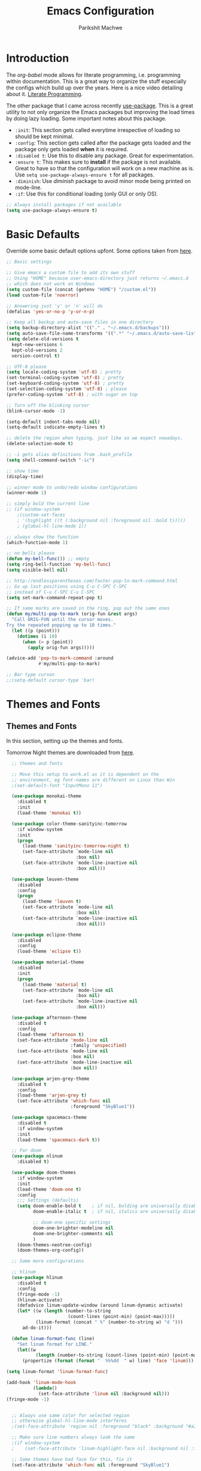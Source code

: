 #+TITLE: Emacs Configuration
#+AUTHOR: Parikshit Machwe
#+STARTUP: outline
#+HTML_HEAD: <link rel="stylesheet" type="text/css" href="./style.css">

* Introduction

The /org-babel/ mode allows for literate programming, i.e. programming
within documentation. This is a great way to organize the stuff
especially the configs which build up over the years. Here is a nice
video detailing about it.
[[https://www.youtube.com/watch?v=dljNabciEGg][Literate Programming]].

The other package that I came across recently [[https://github.com/jwiegley/use-package][use-package]]. This is a
great utility to not only organize the Emacs packages but improving
the load times by doing lazy loading. Some important notes about this
package.
+ =:init=: This section gets called everytime irrespective of loading
  so should be kept minimal.
+ =:config=: This section gets called after the package gets loaded
  and the package only gets loaded *when* it is required.
+ =:disabled t=: Use this to disable any package. Great for experimentation.
+ =:ensure t=: This makes sure to *install* if the package is not
  available. Great to have so that the configuration will work on a
  new machine as is. Use =setq use-package-always-ensure t= for all packages.
+ =:diminish=: Use /diminish/ package to avoid minor mode being
  printed on mode-line.
+ =:if=: Use this for conditional loading (only GUI or only OS).
  
#+BEGIN_SRC emacs-lisp
  ;; Always install packages if not available
  (setq use-package-always-ensure t)
#+END_SRC

* Basic Defaults

Override some basic default options upfont. Some options taken from
[[https://github.com/danielmai/.emacs.d/blob/master/config.org][here]].

#+BEGIN_SRC emacs-lisp
  ;; Basic settings

  ;; Give emacs a custom file to add its own stuff
  ;; Using "HOME" because user-emacs-directory just returns ~/.emacs.d
  ;; which does not work on Windows
  (setq custom-file (concat (getenv "HOME") "/custom.el"))
  (load custom-file 'noerror)

  ;; Answering just 'y' or 'n' will do
  (defalias 'yes-or-no-p 'y-or-n-p)

  ;; Keep all backup and auto-save files in one directory
  (setq backup-directory-alist '(("." . "~/.emacs.d/backups"))) 
  (setq auto-save-file-name-transforms '((".*" "~/.emacs.d/auto-save-list/" t)))        
  (setq delete-old-versions t
    kept-new-versions 6
    kept-old-versions 2
    version-control t)

  ;; UTF-8 please
  (setq locale-coding-system 'utf-8) ; pretty
  (set-terminal-coding-system 'utf-8) ; pretty
  (set-keyboard-coding-system 'utf-8) ; pretty
  (set-selection-coding-system 'utf-8) ; please
  (prefer-coding-system 'utf-8) ; with sugar on top

  ;; Turn off the blinking cursor
  (blink-cursor-mode -1)

  (setq-default indent-tabs-mode nil)
  (setq-default indicate-empty-lines t)

  ;; delete the region when typing, just like as we expect nowadays.
  (delete-selection-mode t)

  ;; -i gets alias definitions from .bash_profile
  (setq shell-command-switch "-ic")

  ;; show time
  (display-time)

  ;; winner mode to undo/redo window configurations
  (winner-mode 1)

  ;; simply bold the current line
  ;; (if window-system
      ;(custom-set-faces
      ; '(highlight ((t (:background nil :foreground nil :bold t)))))
      ; (global-hl-line-mode 1))

  ;; always show the function
  (which-function-mode 1)

  ;; no bells please
  (defun my-bell-func()) ;; empty
  (setq ring-bell-function 'my-bell-func)
  (setq visible-bell nil)

  ;; http://endlessparentheses.com/faster-pop-to-mark-command.html
  ;; Go up last positions using C-u C-SPC C-SPC
  ;; instead of C-u C-SPC C-u C-SPC
  (setq set-mark-command-repeat-pop t)

  ;; If same marks are saved in the ring, pop out the same ones
  (defun my/multi-pop-to-mark (orig-fun &rest args)
    "Call ORIG-FUN until the cursor moves.
  Try the repeated popping up to 10 times."
    (let ((p (point)))
      (dotimes (i 10)
        (when (= p (point))
          (apply orig-fun args)))))

  (advice-add 'pop-to-mark-command :around
              #'my/multi-pop-to-mark)

  ;; Bar type curson
  ;;(setq-default cursor-type 'bar)

#+END_SRC

* Themes and Fonts

** Themes and Fonts

In this section, setting up the themes and fonts.

Tomorrow Night themes are downloaded from [[https://github.com/purcell/color-theme-sanityinc-tomorrow][here]].

#+BEGIN_SRC emacs-lisp
    ;; themes and fonts

    ;; Move this setup to work.el as it is dependent on the
    ;; environment, eg font-names are different on Linux than Win
    ;(set-default-font "InputMono 11")

    (use-package monokai-theme
      :disabled t
      :init 
      (load-theme 'monokai t))

    (use-package color-theme-sanityinc-tomorrow
      :if window-system
      :init
      (progn
        (load-theme 'sanityinc-tomorrow-night t)
        (set-face-attribute `mode-line nil
                            :box nil)
        (set-face-attribute `mode-line-inactive nil
                            :box nil)))

    (use-package leuven-theme
      :disabled
      :config
      (progn
        (load-theme 'leuven t)
        (set-face-attribute `mode-line nil
                            :box nil)
        (set-face-attribute `mode-line-inactive nil
                            :box nil)))

    (use-package eclipse-theme
      :disabled
      :config
      (load-theme 'eclipse t))

    (use-package material-theme
      :disabled
      :init
      (progn
        (load-theme 'material t)
        (set-face-attribute `mode-line nil
                            :box nil)
        (set-face-attribute `mode-line-inactive nil
                            :box nil)))

    (use-package afternoon-theme
      :disabled t
      :config
      (load-theme 'afternoon t)
      (set-face-attribute 'mode-line nil
                          :family 'unspecified)
      (set-face-attribute `mode-line nil
                          :box nil)
      (set-face-attribute `mode-line-inactive nil
                          :box nil))

    (use-package arjen-grey-theme
      :disabled t
      :config
      (load-theme 'arjen-grey t)
      (set-face-attribute 'which-func nil
                          :foreground "SkyBlue1"))

    (use-package spacemacs-theme
      :disabled t
      :if window-system
      :init
      (load-theme 'spacemacs-dark t))

    ;; For doom
    (use-package nlinum
      :disabled t)

    (use-package doom-themes
      :if window-system
      :init
      (load-theme 'doom-one t)
      :config
      ;;; Settings (defaults)
      (setq doom-enable-bold t    ; if nil, bolding are universally disabled
            doom-enable-italic t  ; if nil, italics are universally disabled

            ;; doom-one specific settings
            doom-one-brighter-modeline nil
            doom-one-brighter-comments nil
            )
      (doom-themes-neotree-config)
      (doom-themes-org-config))

    ;; Some more configurations

    ;; hlinum
    (use-package hlinum
      :disabled t
      :config
      (fringe-mode -1)
      (hlinum-activate)
      (defadvice linum-update-window (around linum-dynamic activate)
      (let* ((w (length (number-to-string
                         (count-lines (point-min) (point-max)))))
             (linum-format (concat " %" (number-to-string w) "d ")))
        ad-do-it)))

    (defun linum-format-func (line)
      "Set linum format for LINE."
      (let((w
             (length (number-to-string (count-lines (point-min) (point-max))))))
        (propertize (format (format "  %%%dd  " w) line) 'face 'linum)))

  (setq linum-format 'linum-format-func)

  (add-hook 'linum-mode-hook
            (lambda()
              (set-face-attribute 'linum nil :background nil)))
  (fringe-mode -1)


    ;; Always use same color for selected region
    ;; otherwise global-hl-line-mode interferes
    ;(set-face-attribute 'region nil :foreground "black" :background "#a2bff4")

    ;; Make sure line numbers always look the same
    ;(if window-system
    ;    (set-face-attribute 'linum-highlight-face nil :background nil :foreground "white"))

    ;; Some themes have bad face for this, fix it
    (set-face-attribute 'which-func nil :foreground "SkyBlue1")
#+END_SRC

** Modeline

Beautify the modeline.

#+BEGIN_SRC emacs-lisp
  ;; powerline

  (use-package powerline
    :disabled t
    :if window-system
    :init
    (powerline-center-theme))

  ;; smart-mode-line
  (use-package smart-mode-line-powerline-theme
    :disabled t)

  (use-package smart-mode-line
    :disabled t
    :if window-system
    :init
    (setq sml/no-confirm-load-theme t)
    :config
    (setq sml/theme 'powerline)
    (sml/setup))

  ;; from spacemacs
  ;(use-package spaceline
  ;  :if window-system
  ;  :init
  ;  (setq powerline-default-separator 'wave)
  ;  :config
  ;  (require 'spaceline-config)
  ;  (spaceline-spacemacs-theme)
  ;  (spaceline-info-mode 1))

  ;; Taken from: https://github.com/prassee/prassee-emacs-theme
  (use-package spaceline
    :disabled t
    :if window-system
    :config
    (progn
      (require 'spaceline-config)
      (setq powerline-default-separator 'slant)
      (setq spaceline-workspace-numbers-unicode t)
      (setq spaceline-separator-dir-left '(left . left))
      (setq spaceline-separator-dir-right '(right . right))
      (setq powerline-height 27)
      (spaceline-toggle-window-number-on)
      (spaceline-toggle-buffer-modified-on)
      (spaceline-toggle-major-mode-on)
      (spaceline-toggle-battery-on)
      (spaceline-toggle-hud-on)
      (spaceline-toggle-projectile-root-on)
      (spaceline-emacs-theme)))

  ;; for mac
  (setq ns-use-srgb-colorspace nil)

#+END_SRC

#+RESULTS:

** Icons

Display nice icons in Emacs. Looks at the documentation at [[https://github.com/domtronn/all-the-icons.el][all-the-icons]].

#+BEGIN_SRC emacs-lisp

  ;; all-the-icons
  (use-package all-the-icons)
#+END_SRC

#+RESULTS:

* Org Mode

There is a great beginners guide at [[http://orgmode.org/worg/org-configs/org-customization-guide.html][Org Guide]]. Most of the settings
below are taken from it.

** Basics
Some basic settings first of all.

*NOTE:* The source code blocks will not have background when the
 language is specified due to a bug. More [[http://stackoverflow.com/questions/26290924/fontify-r-code-blocks-in-org-mode-8][here]]. Original post is
 [[http://orgmode.org/worg/org-contrib/babel/examples/fontify-src-code-blocks.html][here]].

#+BEGIN_SRC emacs-lisp
  ;; Org-Mode

  (use-package org
    :ensure t
    :pin org
    :bind (:map org-mode-map
                ("C-c l" . org-store-link)
                ("C-c a" . org-agenda)
                ("C-c c" . org-capture)) ;; should be global?
    :config
    (org-indent-mode 1)
    (setq org-use-sub-superscripts nil)
    (setq org-directory "~/org")
    (setq org-agenda-files '("~/org"))
    (org-babel-do-load-languages
     'org-babel-load-languages
     '((python . t)
       (emacs-lisp . t)
       (shell . t)))
    (setq org-confirm-babel-evaluate nil) ;; Always evaluate
    (setq org-src-fontify-natively t) ;; Beautify within code blocks
    (setq org-src-tab-acts-natively t)
    (setq org-default-notes-file (concat org-directory "/notes.org"))
    (setq org-refile-targets '((org-agenda-files . (:maxlevel . 6))))
    (setq org-level-1 '((t (:inherit outline-1 :height 1.20))))
    (setq org-level-2 '((t (:inherit outline-2 :height 1.15))))
    (setq org-level-3 '((t (:inherit outline-3 :height 1.10))))
    (setq org-level-4 '((t (:inherit outline-4 :height 1.05))))
    (setq org-document-title '((t (:underline t :weight bold :height 1.3))))
    (setq org-src-window-setup 'current-window)
    :diminish org-indent-mode
   )

#+END_SRC


** Org Bullets
This package uses some UTF-8 characters for org-mode bullets.

#+BEGIN_SRC emacs-lisp
  (use-package org-bullets
    :hook org-mode
    :if window-system
    :config
    (progn
      (org-bullets-mode 1)
      (add-hook 'org-mode-hook (lambda () (org-bullets-mode 1)))))
#+END_SRC

** Org Tree Slide
It is also similar to the 'org-present' package but it also captures
the bullets etc. More details [[https://github.com/takaxp/org-tree-slide/blob/master/README.org][here]].

Use F8 to start the presentation. Use C-> and C-< to move through the slides.

#+BEGIN_SRC emacs-lisp
  ;; org-tree-slide

  (use-package org-tree-slide
    :hook org-mode
    :config
    :bind (:map org-mode-map
                ("[f8]" . org-tree-slide-mode)
                ("[S-f8]" . org-tree-slide-skip-done)))

#+END_SRC
** Htmlize

For source code highlight in exports.

#+BEGIN_SRC emacs-lisp
  ;; htmlize

  (use-package htmlize
    :hook org-mode
    :ensure t)

#+END_SRC
* Markdown Mode

#+BEGIN_SRC emacs-lisp

  ;; Markdown mode
  (use-package markdown-mode
    :mode "\\.md\\'")

#+END_SRC

* Interactive Completion

** Generic Packages

These packages help the other completion packages like ido or ivy.

 #+BEGIN_SRC emacs-lisp

   ;; recentf
   (use-package recentf
     :config
     (recentf-mode t)
     (setq recentf-max-saved-items 50))

   ;; Smex
   (use-package smex
     :bind(("M-x" . smex)
           ("M-X" . smex-major-mode-commands))
     :config
     (smex-initialize))

   ;; Flx
   (use-package flx)

 #+END_SRC

** Ido

Ido mode with flex matching does a superior job of finding files than
Helm. So until flx is ported to helm, using ido for finding files and
switching buffers.

#+BEGIN_SRC emacs-lisp
  ;; ido mode

  (use-package ido
    :config
    (progn
      (ido-mode t)
      (ido-everywhere 1)
      (setq ido-use-virtual-buffers t)
      (setq ido-use-faces nil))
    :bind (("C-x C-f" . ido-find-file)
           ("C-x b" . ido-switch-buffer)))

  (use-package flx-ido
    :config
    (progn
      (flx-ido-mode 1)
      (setq ido-enable-flex-matching t)))

  (use-package ido-vertical-mode
    :config
    (progn
      (ido-vertical-mode 1)
      (setq ido-vertical-show-count t)
      (setq ido-vertical-define-keys 'C-n-C-p-up-and-down)))

  (use-package ido-completing-read+
    :after ido
    :config
    (ido-ubiquitous-mode 1))

#+END_SRC

#+RESULTS:

** Ivy
 This is a newer package which is clutter-free and atleast in that sense better than helm. But need to check the functionality. Hence, using for experimentation.

 Good package but disabled until all options understood and ready to replace helm.

 #+BEGIN_SRC emacs-lisp

   ;; Ivy
   (use-package ivy
     :disabled t
     :bind(("C-c C-r" . ivy-resume)
           ("C-x C-r" . ivy-recentf))
     :config
     (ivy-mode 1)
     (setq ivy-use-virtual-buffers t) ;; not working properly
     (setq ivy-extra-directories nil) ;; do not show ../  and ./
     (setq ivy-initial-inputs-alist nil)
     (setq ivy-re-builders-alist
           ;; allow input not in order
           '((t   . ivy--regex-fuzzy)))
     ;(custom-set-faces
     ; '(ivy-current-match ((t (:inherit t :italic t))))
     ; '(ivy-minibuffer-match-face-2 ((t (:inherit t :underline t)))))
     :diminish ivy-mode)

   (use-package swiper
     :requires ivy
     :after ivy
     :bind("M-i" . swiper))

   (use-package counsel
     :requires ivy
     :after ivy
     :bind(("M-x" . counsel-M-x)
           ("C-x C-f" . counsel-find-file)
           ("M-y" . counsel-yank-pop)
           ("C-? f" . counsel-describe-function)
           ("C-? v" . counsel-describe-variable)
           ("C-? i" . counsel-info-lookup-symbol)
           ("C-? u" . counsel-unicode-char)
           ("C-c g" . counsel-git)
           ("C-c j" . counsel-git-grep)
           ("C-c /" . counsel-imenu)
           ;("C-c k" . counsel-ag)
           :map read-expression-map
           ("C-r" . counsel-expression-history)))

   ;; counsel-gtags on MELPA now
   (use-package counsel-gtags
     :requires counsel
     :hook (c-mode c++-mode)
     :bind (("M-." . counsel-gtags-dwim)
            ("M-*" . counsel-gtags-pop))
     :diminish 'counsel-gtags-mode)

 #+END_SRC

 #+RESULTS:
 
* Imenu List

Show imenu entries in a separate buffer on the side.

#+BEGIN_SRC emacs-lisp

  ;; imenu-list

  (use-package imenu-list
    :bind ("<f2>" . imenu-list-minor-mode)
    :config
    (setq imenu-list-focus-after-activation t)
    (setq imenu-list-auto-resize t))

#+END_SRC

* Info+

#+BEGIN_SRC emacs-lisp

  ;; Info+
  (use-package info+
    :disabled t)

#+END_SRC

* Interaction Log

#+BEGIN_SRC emacs-lisp

;; Interaction Log
(use-package interaction-log)

#+END_SRC

* Multiple Cursors

This is a cool package which allows editing mutliple lines together.

#+BEGIN_SRC emacs-lisp
  ;; mutliple cursors

  (use-package multiple-cursors
    :bind (("C-S-c C-S-c" . mc/edit-lines)
           ("C->" . mc/mark-next-like-this)
           ("C-<" . mc/mark-previous-like-this)
           ("C-c C-<" . mc/mark-all-like-this)))

  (bind-key "C-c C-SPC" 'set-rectangular-region-anchor)

#+END_SRC

* Expand Region

#+BEGIN_SRC emacs-lisp
  ;; expand region

  (use-package expand-region
    :bind (("C-=" . er/expand-region)
           ("C-c = -" . er/contract-region)
           ("C-c = =" . er/mark-symbol)
           ("C-c = f" . er/mark-defun)))

#+END_SRC

* IBuffer

This needs to be configured properly.

#+BEGIN_SRC emacs-lisp
  ;; ibuffer

  (use-package ibuffer
    :bind ("C-x C-b" . ibuffer-other-window)
    :config
    (progn
      (setq ibuffer-saved-filter-groups
            (quote (("mygroups"
                     ("dired" (mode . dired-mode))
                     ("perl" (mode . cperl-mode))
                     ("erc" (mode . erc-mode))
                     ("planner" (or
                                 (name . "^\\*Calendar\\*$")
                                 (name . "^diary$")
                                 (mode . muse-mode)))
                     ("emacs" (or
                               (name . "^\\*scratch\\*$")
                               (name . "^\\*Messages\\*$")))
                     ("gnus" (or
                              (mode . message-mode)
                              (mode . bbdb-mode)
                              (mode . mail-mode)
                              (mode . gnus-group-mode)
                              (mode . gnus-summary-mode)
                              (mode . gnus-article-mode)
                              (name . "^\\.bbdb$")
                              (name . "^\\.newsrc-dribble")))))))
      (setq ibuffer-expert t)
      (add-hook 'ibuffer-mode-hook
                '(lambda ()
                   (ibuffer-auto-mode 1)
                   (ibuffer-switch-to-saved-filter-groups "mygroups")))))


  ;(setq ibuffer-default-sorting-mode 'major-mode)
  ;(setq ibuffer-show-empty-filter-groups nil)
#+END_SRC

* Avy

Avy is a newer version of ace-jump-mode and provides far more
features. Hence, upgrading to this. Some resources:
+ [[https://github.com/abo-abo/avy][avy-mode]]
+ [[http://emacsredux.com/blog/2015/07/19/ace-jump-mode-is-dead-long-live-avy/][Avy on redux]]

Binding M-g g to avy-goto-line instead of normal goto-line.

Also, this is great because it works on all visible buffers, so no
need to keep switching bufers.

#+BEGIN_SRC emacs-lisp
  ;; Setup avy

  (use-package avy
    :bind (("C-;" . avy-goto-word-1)
           ("C-c ;" . avy-goto-char)
           ("M-g g" . avy-goto-line)))
#+END_SRC

Another package in the same league is ace-window. As per the
recommendation, mapping it to M-p which is not mapped by default to
any function. See [[https://github.com/abo-abo/ace-window][ace-window]] for other features like deleting a
window. Use 'x' and then window-number for this.

#+BEGIN_SRC emacs-lisp
  ;; ace-window

  (use-package ace-window
    :bind (("M-O" . ace-window)
           ("C-o" . ace-window)))

#+END_SRC

* Auto Completion

** Company Mode

This has great many backends for various programming languages and
works well with gtags, libclang etc. Even elpy mode works with this.
[[http://company-mode.github.io/][company-mode]]

Also a useful tip [[http://emacs.stackexchange.com/questions/5664/shell-bash-completion-window][here]] to complete shell using company instead of helm
(which could be bit irritating as it opens a small buffer below).

If clang is available, could also use company-clang but mostly
company-gtags should do.

#+BEGIN_SRC emacs-lisp
  ;; Company mode


  (use-package company
    :bind (("C-c C-y" . company-yasnippet)
           :map company-mode-map
           (("C-j" . company-complete-selection)))
    :config
    (setq company-idle-delay 0.2)
    (setq company-minimum-prefix-length 2)
    (global-company-mode +1)
    (add-hook 'c++-mode-hook '(lambda()
                                (setq-local company-backends '(company-capf
                                                               company-clang
                                                               company-gtags
                                                               company-dabbrev-code
                                                               company-keywords
                                                               company-files))))
    (add-hook 'elisp-mode-hook '(lambda()
                                  (setq-local company-backends '(company-capf
                                                                 company-elisp
                                                                 company-dabbrev-code
                                                                 company-keywords
                                                                 company-files))))
    (add-hook 'python-mode-hook '(lambda()
                                   (setq-local company-backends '(company-ropemacs
                                                                  company-dabbrev-code
                                                                  company-keywords
                                                                  company-files))))
    (add-hook 'shell-mode-hook '(lambda()
                                  (setq-local company-backends '(company-capf
                                                                 company-shell
                                                                 company-dabbrev-code
                                                                 company-keywords
                                                                 company-files)))))

  (use-package company-c-headers
    :disabled t
    :config
    (add-to-list 'company-c-headers-path-system "/usr/include/c++/4.2.1/")
    (add-to-list 'company-backends 'company-c-headers))

  ;; Creates problems with yas-expand, we always use company-yasnippet C-c C-y
  ;(define-key prog-mode-map (kbd "TAB") #'company-complete)

#+END_SRC

#+RESULTS:

Also enable flx for company.

#+BEGIN_SRC emacs-lisp

  (use-package company-flx
    :disabled t
    :config
    (add-hook elisp-mode-hook '(lambda()
                                 (company-flx-mode +1))))

#+END_SRC

** Auto complete

Disabling this and will use company mode.

#+BEGIN_SRC emacs-lisp
  ;; auto-complete

  (use-package auto-complete
    :disabled t
    :config
    (setq ac-use-menu-map t)
    (add-to-list 'ac-dictionary-directories 
                 (expand-file-name "~/.emacs.d/elpa/auto-complete-20150618.1949/dict"))
    (setq ac-comphist-file
          (expand-file-name "~/.emacs.d/ac-comphist.dat"))
    (ac-config-default)                                      
    (ac-flyspell-workaround) ; auto-complete does not work with flyspell
    (add-to-list 'ac-modes 'shell-mode)
    :diminish 'auto-complete-mode)

#+END_SRC

** FASD

This looks to be a good and fast way to work on Shell and has an emacs
package also. Look at it sometime.

**** FASD
[[https://gitlab.com/emacs-stuff/fasd-shell][fasd-shell]]

* Yasnippet

#+BEGIN_SRC emacs-lisp
  ;; yasnippets

  (use-package yasnippet
    :disabled t
    :config
    (yas-reload-all)
    ;(define-key yas-minor-mode-map [(tab)] nil)
    ;(define-key yas-minor-mode-map (kbd "TAB") nil)
    :diminish yas-minor-mode)

#+END_SRC

* YCMD

#+BEGIN_SRC emacs-lisp

  (if nil
      (progn
        (defun ycmd-setup-completion-at-point-function ()
          "Setup `completion-at-point-functions' for `ycmd-mode'."
          (add-hook 'completion-at-point-functions
                    #'ycmd-complete-at-point nil :local))

        (use-package ycmd
          :init
          (set-variable 'ycmd-server-command '("/Users/pmachwe/anaconda/bin/python3" "/Users/pmachwe/.vim/bundle/YouCompleteMe/third_party/ycmd/ycmd"))
          :config
          (add-hook 'c++-mode-hook 'ycmd-mode)
          (add-hook 'ycmd-mode #'ycmd-setup-completion-at-point-function))

        (use-package company-ycmd
          :config
          (company-ycmd-setup))

        (use-package flycheck-ycmd
          :config
          (flycheck-ycmd-setup)
          
          ;; Make sure the flycheck cache sees the parse results
          (add-hook 'ycmd-file-parse-result-hook 'flycheck-ycmd--cache-parse-results)

          ;; Add the ycmd checker to the list of available checkers
          (add-to-list 'flycheck-checkers 'ycmd)

          (when (not (display-graphic-p))
            (setq flycheck-indication-mode nil)))))

#+END_SRC

#+RESULTS:

* Irony Mode

#+BEGIN_SRC emacs-lisp

  ;; irony-mode
  (use-package irony
    :disabled t
    :config
    (add-hook 'c++-mode-hook 'irony-mode)
    (add-hook 'c-mode-hook 'irony-mode)
    (add-hook 'objc-mode-hook 'irony-mode)

    ;; replace the `completion-at-point' and `complete-symbol' bindings in
    ;; irony-mode's buffers by irony-mode's function
    (defun my-irony-mode-hook ()
      (define-key irony-mode-map [remap completion-at-point]
        'irony-completion-at-point-async)
      (define-key irony-mode-map [remap complete-symbol]
        'irony-completion-at-point-async))
    (add-hook 'irony-mode-hook 'my-irony-mode-hook)
    (add-hook 'irony-mode-hook 'irony-cdb-autosetup-compile-options))

#+END_SRC

* RTags

Experimental, disabled for now.

#+BEGIN_SRC emacs-lisp

  (use-package rtags
    :disabled t
    :config
    (add-to-list 'company-backends 'company-rtags)
    (setq rtags-autostart-diagnostics t)
    (rtags-diagnostics)
    (setq rtags-completions-enabled t)
    (push 'company-rtags 'company-backends)
    (define-key c-mode-base-map (kbd "<C-tab>") (function company-complete))
    (add-hook 'c-mode-common-hook 'rtags-start-process-unless-running)
    (add-hook 'c++-mode-common-hook 'rtags-start-process-unless-running))

  (use-package flycheck-rtags
    :disabled t)
#+END_SRC

#+RESULTS:

* SmartParens

Parenthesis matching.

#+BEGIN_SRC emacs-lisp
  ;; Smart Parens

  (use-package smartparens
    :init
    (progn
      (smartparens-mode 1)
      (add-hook 'prog-mode-hook #'smartparens-mode))
    :diminish smartparens-mode)

  ;; when you press RET, the curly braces automatically
  ;; add another newline
  (sp-with-modes '(c-mode c++-mode)
    (sp-local-pair "{" nil :post-handlers '(("||\n[i]" "RET")))
    (sp-local-pair "/*" "*/" :post-handlers '((" | " "SPC")
                                              ("* ||\n[i]" "RET"))))
#+END_SRC

* Rainbow Delimiters

Nice way to highlight delimiters especially for LISP.

#+BEGIN_SRC emacs-lisp

  ;; rainbow delimiters
  (use-package rainbow-delimiters
    :hook prog-mode-hook
    :config
    (rainbow-delimiters-mode 1))

#+END_SRC

* Show Matching Parentheses

Taken from [[http://emacsredux.com/blog/2013/04/01/highlight-matching-parentheses/][here]].

#+BEGIN_SRC emacs-lisp

  (require 'paren)
  (setq show-paren-style 'parenthesis)
  (show-paren-mode +1)

#+END_SRC

* Flycheck

On the fly syntax checking for most languages.

#+BEGIN_SRC emacs-lisp
  ;; Flycheck

  ;; Also set to not mess up the standard navigation which is
  ;; used to navigate compilation errors
  (use-package flycheck
    :init
    (add-hook 'after-init-hook #'global-flycheck-mode)
    (setq flycheck-standard-error-navigation nil)
    :diminish flycheck-mode)

#+END_SRC

* Directory Visualizer
** Sr-speedbar

This is a cool way to quickly visualize open buffers or files in the
directory. Also, it could extend to show functions in many
progaramming languages.

#+BEGIN_SRC emacs-lisp
  ;; sr-speedbar

  (use-package sr-speedbar
    :disabled t
    :bind ("<f1>" . sr-speedbar-toggle)
    :config
    (progn
      (speedbar-add-supported-extension ".c")
     (add-to-list 'speedbar-fetch-etags-parse-list
              '("\\.c" . speedbar-parse-c-or-c++tag))))
#+END_SRC

** Neotree

Trying out neotree.

#+BEGIN_SRC emacs-lisp

  ;; neotree
  (use-package neotree
    :bind ("<f1>" . neotree-toggle))

#+END_SRC

* God Mode

Handy while browsing stuff (something like Vim's command mode).

#+BEGIN_SRC emacs-lisp
  ;; God Mode

  (use-package god-mode
    :disabled t
    :bind ("<f2>" . god-mode))
#+END_SRC

* Visual Regexp

The packages allows visual feedback while replacing some regular
expression. The package with steroids allows python style regular
expressions. It also allow expressions to insert values (say SNo to
items in increasing order).

NOTE - Disabling this as this is very slow to search.

#+BEGIN_SRC emacs-lisp
  ;; visual regexp

  (use-package visual-regexp
    :disabled t)

  (use-package visual-regexp-steroids
    :disabled t
    :bind (("C-c r" . vr/replace)
           ("C-c q" . vr/query-replace)
           ("C-c m" . vr/mc-mark)           ; if you use multiple-cursors
           ("C-s" . vr/isearch-forward)     ; C-M-s
           ("C-r" . vr/isearch-backward)))  ; C-M-r

#+END_SRC

#+RESULTS:
: vr/isearch-backward

* Anzu

#+BEGIN_SRC emacs-lisp

  ;; Anzu
  (use-package anzu
    :disabled t
    :init
    (global-anzu-mode +1)
    (global-set-key [remap query-replace] 'anzu-query-replace)
    (global-set-key [remap query-replace-regexp] 'anzu-query-replace-regexp))

#+END_SRC

* Which Key

Nice suggestions for key completions in a separate buffer.

#+BEGIN_SRC emacs-lisp

  ;; which-key
  (use-package which-key
    :config
    (which-key-mode))

#+END_SRC

* Magit

Magit is the best package to work with Git. 

#+BEGIN_SRC emacs-lisp
  ;; Magit

  (use-package magit
    :bind ("<f6>" . magit-status))

#+END_SRC

* Perforce

Used at work.

#+BEGIN_SRC emacs-lisp
  ;; Perforce

  (use-package p4)

#+END_SRC

* Highlight Diff
A visual aid to view the differences from the repository.

#+BEGIN_SRC emacs-lisp
  ;; highlight differences from repo

  (use-package diff-hl
    :disabled t
    :config
    (diff-hl-mode 1)
    (diff-hl-dired-mode 1)
    (diff-hl-flydiff-mode 1))
#+END_SRC

* Workgroups
Session manager for Emacs. Experimental for now.

#+BEGIN_SRC emacs-lisp
  ;; Emacs session manager

  (use-package workgroups2
    :disabled t
    :config
    (workgroups-mode 1))

#+END_SRC

* Golden Ratio

#+BEGIN_SRC emacs-lisp

  ;; golden ratio
  (use-package golden-ratio
    :disabled t
    :config
    (golden-ratio-mode 1)
    (setq golden-ratio-auto-scale t))

#+END_SRC

* Undo Tree

#+BEGIN_SRC emacs-lisp

  ;; undo-tree
  (use-package undo-tree
    :init
    (setq global-undo-tree-mode t)
    (setq undo-tree-visualizer-diff t))

#+END_SRC

#+RESULTS:

* Popwin

#+BEGIN_SRC emacs-lisp

  ;; Popwin
  ;; bind gets into problem, hence global-set-key
  ;; (probably because popwin:keymap does not require ')
  (use-package popwin
    :config
    (popwin-mode 1)
    (push '(compilation-mode :noselect t :tail t) popwin:special-display-config)
    (push '("\*P4 Opened.*" :regexp t) popwin:special-display-config)
    (global-set-key (kbd "C-. p") popwin:keymap))

#+END_SRC

* Silver Searcher

#+BEGIN_SRC emacs-lisp

  ;; ag
  (use-package ag)

#+END_SRC

* Projectile

Projectile for working under a project.

#+BEGIN_SRC emacs-lisp

  ;; projectile
  (use-package projectile
    :config
    (projectile-mode 1)
    :diminish projectile-mode)

  (use-package counsel-projectile
    :requires counsel
    :config
    (counsel-projectile-mode 1))

#+END_SRC

* Quelpa Setup

Quelpa helps loading packages directly from github and sources other than MELPA et al.

#+BEGIN_SRC emacs-lisp

  ;; quelpa
  (use-package quelpa
    :init
    ;; Do not upgrade during init
    (setq quelpa-self-upgrade-p nil)
    (setq quelpa-update-melpa-p nil)
    (setq quelpa-checkout-melpa-p nil)
    :config
    (unless (require 'quelpa nil t)
      (with-temp-buffer
        (url-insert-file-contents "https://raw.github.com/quelpa/quelpa/master/bootstrap.el")
        (eval-buffer))))

#+END_SRC

* Personal Packages

These are the packages I have written and available only on Github.

** Shutil

#+BEGIN_SRC emacs-lisp

  ;; shutil
  (quelpa '(shutil :repo "pmachwe/emacs-shutil" :fetcher github))

  ;; shutil shortcuts
  (when (require 'shutil nil 'noerror)
    (bind-key "<f5>" 'shutil-get-new-shell)
    (bind-key "C-c s b" 'shutil-switch-to-buffer)
    (bind-key "C-c s n" 'shutil-get-new-shell)
    (bind-key "C-c s |" 'shutil-split-vertically))

#+END_SRC

** Quick Search

#+BEGIN_SRC emacs-lisp

  ;; quick-search
  (quelpa '(quick-search :repo "pmachwe/quick-search" :fetcher github))

#+END_SRC

* DTRT Indent

#+BEGIN_SRC emacs-lisp

  ;; dtrt-indent
  (use-package dtrt-indent
    :config
    (dtrt-indent-mode 1)
    (setq dtrt-indent-verbosity 0)
    :diminish 'dtrt-indent-mode)


#+END_SRC

#+RESULTS:
: t

* Shell Mode

Customize shell-mode.

#+BEGIN_SRC emacs-lisp

  ;; shell-mode

  (defun my/shell-mode-hooks ()
    "Configure shell-mode."
    (define-key shell-mode-map (kbd "C-j") 'comint-send-input))

  (add-hook 'shell-mode-hook 'my/shell-mode-hooks)

#+END_SRC

#+RESULTS:

* CMake Mode

Enable special mode for cmake files.

#+BEGIN_SRC emacs-lisp

  ;; cmake mode
  (use-package cmake-mode)

#+END_SRC
* Hippie Expand

#+BEGIN_SRC emacs-lisp

  ;; hippie-expand
  (use-package hippie-exp
    :bind ("M-/" . hippie-expand)
    :init
    (setq hippie-expand-try-functions-list
          '(try-expand-dabbrev
            try-expand-dabbrev-all-buffers
            try-expand-dabbrev-from-kill
            try-complete-file-name-partially
            try-complete-file-name
            try-expand-all-abbrevs
            try-expand-list
            try-expand-line
            try-complete-lisp-symbol-partially
            try-complete-lisp-symbol)))

#+END_SRC

* Hungry Delete

#+BEGIN_SRC emacs-lisp

  ;; hungry delete
  (use-package hungry-delete
    :config
    (global-hungry-delete-mode))

#+END_SRC
* Solaire Mode

This is not part of doom-themes now, so to be installed separately.

#+BEGIN_SRC emacs-lisp

  ;; solaire mode

  (use-package solaire-mode
    :config
    ;; brighten buffers (that represent real files)
    (add-hook 'after-change-major-mode-hook #'turn-on-solaire-mode)

    ;; ...if you use auto-revert-mode:
    (add-hook 'after-revert-hook #'turn-on-solaire-mode)

    ;; You can do similar with the minibuffer when it is activated:
    (add-hook 'minibuffer-setup-hook #'solaire-mode-in-minibuffer)

    ;; To enable solaire-mode unconditionally for certain modes:
    (add-hook 'ediff-prepare-buffer-hook #'solaire-mode)

    (turn-on-solaire-mode))

#+END_SRC
* Programming Languages
** Common Settings 

Some common settings in this section.

#+BEGIN_SRC emacs-lisp
  ;; common settings for all programming languages

  (defun my/common-prog-hooks()
    (if window-system (linum-mode 1))
    (local-set-key (kbd "RET") 'newline-and-indent)
    (subword-mode 1))

  ;; No tabs
  (setq-default indent-tabs-mode nil)

  ;; Allow folding of code blocks
  (add-hook 'c-mode-common-hook   'hs-minor-mode)

  ;; add to all
  (add-hook 'prog-mode-hook 'my/common-prog-hooks)

  ;; for compilation
  (setq compilation-scroll-output t)

#+END_SRC

#+RESULTS:
: t

** C

In this section, there will be specific settings for C/C++.

#+BEGIN_SRC emacs-lisp
  ;; c/c++

  (setq-default c-default-style "stroustrup"
                c-basic-offset 2)

  ;; Open .h file in cpp mode
  (add-to-list 'auto-mode-alist '("\\.h\\'" . c++-mode))

  (defun my/cpp-hooks()
  ;  (ggtags-mode 1)
    ;(counsel-gtags-mode 1)
    (add-hook 'c++-mode-hook (lambda () 
                               (setq flycheck-gcc-language-standard "c++11")
                               (setq flycheck-clang-language-standard "c++11")))
    (my/common-prog-hooks))

  ;(add-hook 'c++-mode-hook 'my/cpp-hooks)
  (add-hook 'c-mode-common-hook
            (lambda ()
              (when (derived-mode-p 'c-mode 'c++-mode 'java-mode)
                (my/cpp-hooks))))

  ;; Avoid indentation at namespace
  (defconst my-cc-style
    '("cc-mode"
      (c-offsets-alist . ((innamespace . [0])))))

  (c-add-style "my-cc-mode" my-cc-style)

  ;; TODO Setup google style check
#+END_SRC

Adding this to not reconfirm the /compilation/ command.

#+BEGIN_SRC emacs-lisp
  (bind-key  "<f7>" (lambda ()
                      (interactive)
                      (setq-local compilation-read-command nil)
                      (call-interactively 'compile)))
#+END_SRC

** Python

In this section, there will be specific settings for python. Mostly
related to elpy.

#+BEGIN_SRC emacs-lisp
  ;; python settings

  (use-package elpy)

  ;(use-package highlight-indentation-mode)

  ;(use-package fci)

  (defun my/python-hooks()
    (my/common-prog-hooks)
    (elpy-enable)
    (elpy-mode 1))
   ; (highlight-indentation-mode)
    ;(fci-mode 1))

  (setq-default python-indent-offset 4)

  (add-hook 'python-mode-hook 'my/python-hooks)

#+END_SRC

** Elisp

Some settings for Elisp.

#+BEGIN_SRC emacs-lisp
  ;; Setup smartparens keybindings and use the stricter mode
  (add-hook 'emacs-lisp-mode-hook '(lambda ()
                                     (require 'smartparens-config)
                                     (sp-use-smartparens-bindings)
                                     (smartparens-strict-mode)
                                     (prettify-symbols-mode)))
#+END_SRC

** Haskell

#+BEGIN_SRC emacs-lisp
  ;; Haskell Mode
  (defun my/haskell-hooks()
    (my/common-prog-hooks)
    (interactive-haskell-mode))

  (use-package haskell-mode
    :defer t
    :config
    (add-hook 'haskell-mode-hook 'my/haskell-hooks))

  ;; Use Hasklig instead of FIRA when required
  (defun pm/set-hasklig-codes ()
    (interactive)
    (pm/set-fira-codes)
    (set-default-font "Hasklig 13"))
#+END_SRC

#+RESULTS:
: pm/set-hasklig-codes

** Rust

Support tool-chain for Rust programming.

#+BEGIN_SRC emacs-lisp

  ;; Rust programming

  (use-package rust-mode
    :config
    ;; rustfmt
    (add-hook 'rust-mode-hook
              (lambda ()
                (local-set-key (kbd "C-c <tab>") #'rust-format-buffer)))
    ;; Racer
    (setq racer-cmd "~/.cargo/bin/racer") ;; Rustup binaries PATH
    (setq racer-rust-src-path "~/.cargo/src/rust/src") ;; Rust source code PATH

    (add-hook 'rust-mode-hook #'racer-mode)
    (add-hook 'racer-mode-hook #'eldoc-mode)
    (add-hook 'racer-mode-hook #'company-mode))

  (use-package cargo
    :config
    (add-hook 'rust-mode-hook 'cargo-minor-mode))

  (use-package flycheck-rust)

#+END_SRC

#+RESULTS:

* FIRA

FIRA fonts provide litigatures for many unicode like symbols and these
look better than unicode because these are also 2 characters wide.

Not enabling for all but providing a function to enable it as it
creates problems with org-mode and Emacs hangs (atleast on Mac). Here
are some pointers for the settings below:
+ [[https://github.com/tonsky/FiraCode/wiki/Setting-up-Emacs][Emacs Workaround]]
+ [[https://github.com/tonsky/FiraCode][FIRA Codes]]

#+BEGIN_SRC emacs-lisp
  ;; FIRA codes

  ;; This is a better font as it is based on Source Code Pro
  ;; but it only has special symbols used in Haskell.

  ;; (set-default-font "Hasklig 12"))

  (defun pm/set-fira-codes()
    (interactive)
      (when (window-system)
        (set-default-font "Fira Code 13"))
      (let ((alist '((33 . ".\\(?:\\(?:==\\)\\|[!=]\\)")
                     (35 . ".\\(?:[(?[_{]\\)")
                     (38 . ".\\(?:\\(?:&&\\)\\|&\\)")
                     (42 . ".\\(?:\\(?:\\*\\*\\)\\|[*/]\\)")
                     (43 . ".\\(?:\\(?:\\+\\+\\)\\|\\+\\)")
                     (45 . ".\\(?:\\(?:-[>-]\\|<<\\|>>\\)\\|[<>}~-]\\)")
                     (46 . ".\\(?:\\(?:\\.[.<]\\)\\|[.=]\\)")
                     (47 . ".\\(?:\\(?:\\*\\*\\|//\\|==\\)\\|[*/=>]\\)")
                     (58 . ".\\(?:[:=]\\)")
                     (59 . ".\\(?:;\\)")
                     (60 . ".\\(?:\\(?:!--\\)\\|\\(?:\\$>\\|\\*>\\|\\+>\\|--\\|<[<=-]\\|=[<=>]\\||>\\)\\|[/<=>|-]\\)")
                     (61 . ".\\(?:\\(?:/=\\|:=\\|<<\\|=[=>]\\|>>\\)\\|[<=>~]\\)")
                     (62 . ".\\(?:\\(?:=>\\|>[=>-]\\)\\|[=>-]\\)")
                     (63 . ".\\(?:[:=?]\\)")
                     (92 . ".\\(?:\\(?:\\\\\\\\\\)\\|\\\\\\)")
                     (94 . ".\\(?:=\\)")
                     (123 . ".\\(?:-\\)")
                     (124 . ".\\(?:\\(?:|[=|]\\)\\|[=>|]\\)")
                     (126 . ".\\(?:[=@~-]\\)")
                     )
                   ))
        (dolist (char-regexp alist)
          (set-char-table-range composition-function-table (car char-regexp)
                                `([,(cdr char-regexp) 0 font-shape-gstring])))))

#+END_SRC

* Key chords

Key chords look promising. Try these out.

#+BEGIN_SRC emacs-lisp
  ;; key-chords
  ;; using \ which is similar to Leader key in vim
  ;; which is on right so the second key is on left
  (use-package key-chord
    :config
    (progn
      (key-chord-mode 1)
      (key-chord-define-global "\\w" 'avy-goto-word-1)
      (key-chord-define-global "\\a" 'ace-window)
      (key-chord-define-global "\\s" 'isearch-forward-symbol-at-point)
      (key-chord-define-global "\\b" 'ido-switch-buffer)
      (key-chord-define-global "\\f" 'ido-find-file)
      (key-chord-define-global "\\g" 'keyboard-quit)
      (key-chord-define-global "\\z" 'undo)
      (key-chord-define-global "\'w" 'avy-goto-word-1)
      (key-chord-define-global "\'a" 'ace-window)
      (key-chord-define-global "\'s" 'isearch-forward-symbol-at-point)
      (key-chord-define-global "\'b" 'ido-switch-buffer)
      (key-chord-define-global "\'f" 'ido-find-file)
      (key-chord-define-global "\'g" 'keyboard-quit)
      (key-chord-define-global "\'z" 'undo)
      (key-chord-define-global "\[a" 'beginning-of-defun)
      (key-chord-define-global "\[e" 'end-of-defun)
      (key-chord-define-global ";f" 'counsel-find-file)))
#+END_SRC

* Beacon

#+BEGIN_SRC emacs-lisp

  ;; beacon for better viewing of cursor
  (use-package beacon
    :disabled t
    :config
    (beacon-mode 1))

#+END_SRC

* Eyebrowse


A simple package to create/switch between window configurations. There are others like workgroups2 and perspective but this
one seems to be the easiest to configure out of the box. Here is the link: [[https://github.com/wasamasa/eyebrowse][eyebrowse]].

#+BEGIN_SRC emacs-lisp

  ;; eyebrowse

  (use-package eyebrowse
    :disabled t
    :init
    (eyebrowse-mode t)
    :bind
    ("C-c C-w C-w" . eyebrowse-last-window-config))

#+END_SRC

* Elscreen

This is much simpler to use than eyebrowse. Has similar functionality as tmux.

#+BEGIN_SRC emacs-lisp
  ;; elscreen

  (use-package elscreen
    :config
    (setq elscreen-display-tab nil)
    (elscreen-start))

#+END_SRC

#+RESULTS:
: t

* Hydras

Try out the hydra package. The hydra configs are copied from the community wiki.

#+BEGIN_SRC emacs-lisp
  ;; Hydra

  (use-package hydra
    :config
    (load-file (concat user-emacs-directory "/hydras.el")))

#+END_SRC

#+RESULTS:
: t

* Large Log Files

Some setting especially for large log files. Taken mostly from 

#+BEGIN_SRC emacs-lisp
  ;; view-mode settings

  (use-package view
    :disabled t
    :config
    (defun View-goto-line-last (&optional line)
      "goto last line"
      (interactive "P")
      (goto-line (line-number-at-pos (point-max))))

    (define-key view-mode-map (kbd "e") 'View-scroll-half-page-forward)
    (define-key view-mode-map (kbd "u") 'View-scroll-half-page-backward)

    ;; less like
    (define-key view-mode-map (kbd "N") 'View-search-last-regexp-backward)
    (define-key view-mode-map (kbd "?") 'View-search-regexp-backward?)
    (define-key view-mode-map (kbd "g") 'View-goto-line)
    (define-key view-mode-map (kbd "G") 'View-goto-line-last)
    ;; vi/w3m like
    (define-key view-mode-map (kbd "h") 'backward-char)
    (define-key view-mode-map (kbd "j") 'next-line)
    (define-key view-mode-map (kbd "k") 'previous-line)
    (define-key view-mode-map (kbd "l") 'forward-char))


#+END_SRC

* Multiterm

A nice package to manage multiple terminals within Emacs.

#+BEGIN_SRC emacs-lisp
  ;; Multi-term

  (use-package multi-term
    :bind (("C-c C-q c" . multi-term)
           ("C-c C-q n" . multi-term-next)
           ("C-c C-q p" . multi-term-prev)
           ("C-c C-q q" . multi-term-dedicated-open)
           ("C-c C-q w" . multi-term-dedicated-select)
           ("C-c C-q e" . multi-term-dedicated-close)))

#+END_SRC

#+RESULTS:
: multi-term-dedicated-close

* Ediff

Some sane defaults for Ediff mode. Taken from [[http://oremacs.com/2015/01/17/setting-up-ediff/][here]].

#+BEGIN_SRC emacs-lisp

  ;; Ediff defaults
  (defmacro csetq (variable value)
    `(funcall (or (get ',variable 'custom-set)
                  'set-default)
              ',variable ,value))

  (csetq ediff-window-setup-function 'ediff-setup-windows-plain)
  (csetq ediff-split-window-function 'split-window-horizontally)
  (csetq ediff-diff-options "-w")
  (add-hook 'ediff-after-quit-hook-internal 'winner-undo)

#+END_SRC

* OS Specific

** Windows
On Windows, there a few annoyances that happen with the default
installation. The Windows installation is done from
[[http://emacsbinw64.sourceforge.net/][Win Install]].
Need to have this at the top to set appropriate environment.

+ Console window opens up. Fix it by retargeting the shortcut to
  /runemacs.exe/. More on
  [[https://www.gnu.org/software/emacs/manual/html_node/emacs/Windows-Startup.html][Windows Startup]].
+ Use the shortcut properties to change the start folder or set the
  variable =default-directory=.
+ Make sure the /HOME/ environment variable is set before starting up
  Emacs for the first time, otherwise it creates .emacs in a obscure
  location (on Win7: C:/Users/<login>/AppData/Roaming).
+ If /HOME/ is properly set, then /Dropbox/ will also be there, so
  MobileOrg should work fine.
+ Even on Win7, create a folder /org/ in /HOME/ folder so that
  org-mode works fine.

#+BEGIN_SRC emacs-lisp
  ;; Windows specific settings

  (if (or (string-equal system-type "windows-nt")
          (string-equal system-type "ms-dos"))
      (progn
        (setq default-directory (getenv "HOME"))
        ; Special settings for Emacs to work on Windows smoothly
        (remove-hook 'find-file-hooks 'vc-find-file-hook)
        (setq w32-get-true-file-attributes nil)))
  
#+END_SRC

** Mac

When connecting to Mac through VNC, the Meta key does not get mapped correctly. The following function rectifies the issue.

#+BEGIN_SRC emacs-lisp

  ;; Taken from:
  ;; http://ergoemacs.org/emacs/emacs_hyper_super_keys.html
  ;; Mapping Hyper key causes problems, hence commented

  (defun my/mac-vnc-setup()
    (interactive)
    (setq mac-command-modifier 'meta) ; make cmd key do Meta
    (setq mac-option-modifier 'super) ; make opt key do Super
    (setq mac-control-modifier 'control)) ; make Control key do Control
    ;(setq ns-function-modifier 'hyper)  ; make Fn key do Hyper

#+END_SRC

* Custom Shortcuts

The common commands are mapped to single key shortcuts.

Note: Some of the keybindings of the form C-<special char>
(e.g. C-.). Apparantly, the terminal emulators pass the ASCII value of
the character minus 64. For some special character this leads to
negative values and hence the terminal emulators do not understand
these.

Hence, converting such keybindings to the form C-c <special char> or
M-<char>.

Note: A good suggestion is to create a minor-mode and change create
the custom keybindings in the minor mode. This should help avoid any
clashes and also all the custom keybindings could be turned off in one
go with the minor mode. This idea is taken from [[http://stackoverflow.com/questions/683425/globally-override-key-binding-in-emacs][here]].

Another good suggestion is to use C-. as a prefix (in the same way as
C-c and define many more keybindings). These might not work in some
terminals. Some other prefixes that
could be used are C-m which is also bound to
newline-and-indent. Others are C-h <j|o|q|u|x|y|z> as these
keybindings are unused. Using C-. for now.

Using "h" for help, "c" for personal configurations.

Some other free combinations are: C-', C-".

#+BEGIN_SRC emacs-lisp

  ;; use bind-key to bind personal keys

  (bind-keys*
   ("<f5>" . shell)
   ("S-<f5>" . eshell)
   ("C-c M-!" . eshell-command))

  ;; Search
  (bind-keys
   ("C-s" . isearch-forward-regexp)
   ("C-r" . isearch-backward-regexp)
   ("C-M-s" . isearch-forward)
   ("C-M-r" . isearch-backward)
   ("C-," . isearch-forward-symbol-at-point)
   ("C-c ," . highlight-symbol-at-point)
   ("C-c C-," . unhighlight-regexp))

  ;; Buffer related
  (bind-keys
   ("M-j" . ido-find-file)
   ("M-J" . ido-find-file-other-window)
   ("M-o" . ido-switch-buffer)
   ("M-k" . kill-buffer-and-window)
   ("M-K" . kill-buffer))

  ;; Avy - again due to org-mode pollution
  (bind-keys
   ("C-;" . avy-goto-word-1)
   ("C-c ;" . avy-goto-char)
   ("M-g g" . avy-goto-line))

  ;; Free up C-h for backspace
  (bind-key "C-?" help-map)

  ;; Use C-h for backspace as it is more ergonomic
  (bind-keys
   ("C-h" . backward-delete-char)
   ("M-h" . backward-kill-word))

  ;; Window movement
  (bind-keys*
   ("C-x <up>" . windmove-up)
   ("C-x <down>" . windmove-down)
   ("C-x <left>" . windmove-left)
   ("C-x <right>" . windmove-right))

  ;; Window Killing
  ;; C-x 1 and C-x 0 are a bit cumbersome
  (bind-keys*
   ("C-x ," . delete-other-windows)
   ("C-x ." . delete-window))

  ;; Switch windows quickly
  (bind-keys
   ("C-. C-." . ace-window))

  (bind-keys*
   ("C-. h v" . view-echo-area-messages)
   ("C-. h c" . (lambda() (switch-to-buffer "*Compilation*"))))

  ;; Simple utils
  (defvar emacs-help-dir "~/.emacs.d/help/"
    "Save help files here.")

  (bind-keys*
   ("C-. h S" . (lambda()
                  (interactive)
                  (find-file-other-window
                   (concat emacs-help-dir "smartparens.txt"))))
   ("C-. h M" . (lambda()
                  (interactive)
                  (ind-file-other-window
                   (concat emacs-help-dir "magit.org"))))
   ("C-. h C" . (lambda()
                  (interactive)
                  (find-file-other-window
                   (concat user-emacs-directory "config.org"))))
   ("C-. c f" . (lambda(font size)
                  (interactive "sFont: \nsSize: ")
                  (set-default-font (concat font " " size)))))


#+END_SRC

#+RESULTS:
| lambda | (font size) | (interactive sFont: \nsSize: ) | (set-default-font (concat font   size)) |

* Some Useful Tips

** Word Navigation

+ The * operation of vim could be achieved by
  =isearch-forward-symbol-at-point= which is bound to *M-s .* and
  later on normal C-s and C-r should do.
+ Also the /symbol/ igores the '_' or '-' in the word which is really
  cool.
+ There are navigation commands =forward-symbol= which jumps to the
  next whitespace. There is no =backward-symbol= and hence a negative
  prefix argument needs to be given. Interestingly, there are
  shortcuts that achieve both forward and backward movements C-M-f and
  C-M-b which basically are =forward-sexp= and =backward-sexp= which
  work the same way for text.
+ Found some modes /subword/ and /superword/ in Emacs 24.4 which will
  convert all word related commands to symbols and vice-versa.
+ Look at this sometime: [[http://www.emacswiki.org/emacs/FastNav][FastNav]].
+ Tips with isearch: [[http://www.gnu.org/software/emacs/manual/html_node/emacs/Isearch-Yank.html][isearch-yank]].

|----------+----------------------------------------------------|
| Shortcut | Binding                                            |
|----------+----------------------------------------------------|
| M s .    | * of vim, ignores symbols like - or _              |
| C-M-f    | forward-sexp                                       |
| C-M-b    | backward-sexp                                      |
| M-a      | Move start a sentence                              |
| M-e      | Move end of sentence                               |
| C-M-a    | Start of para/function                             |
| C-M-e    | End of para/function                               |
| M-m      | Reach start of indented statement                  |
| C-M-SPC  | Start marking from current position                |
|----------+----------------------------------------------------|
| C-S-f    | Adding Shift to movement commands starts selecting |
|----------+----------------------------------------------------|

** File Navigation

+ =find-file-other-window=: Bound to C-x 4 f. Have mapped this to
  "M-J" as this is very useful.
+ M-PgUp and M-PgDn move the other buffer.
+ C-x C-SPC will go to previous mark

** Kill and Yank

Found a good function [[http://emacs.stackexchange.com/questions/2347/kill-or-copy-current-line-with-minimal-keystrokes][here]] where the normal C-w and M-w will kill or
copy the whole line if nothing is selected.

#+BEGIN_SRC emacs-lisp
  ;; Kill/Copy full line if nothing is selected

  (defun slick-cut (beg end)
    (interactive
     (if mark-active
         (list (region-beginning) (region-end))
       (list (line-beginning-position) (line-beginning-position 2)))))

  ;(advice-add 'kill-region :before #'slick-cut)

  (defun slick-copy (beg end)
    (interactive
     (if mark-active
         (list (region-beginning) (region-end))
       (message "Copied line")
       (list (line-beginning-position) (line-beginning-position 2)))))

  ;(advice-add 'kill-ring-save :before #'slick-copy)

#+END_SRC

** Helm

*** Copy from menu

"C-c C-y" will copy the menu item currently highlighted in helm. Very
useful.

** General Tips

*** Get the font details

"Place your cursor on the point that you want to change the font, and
type C-u C-x =, and that will tell you (among other things) the name
of the fonts at that point."

Taken from [[http://stackoverflow.com/questions/26290924/fontify-r-code-blocks-in-org-mode-8][stackoverflow]].
* Resources

Listing some great resources about setting up Emacs.

+ [[http://tuhdo.github.io/c-ide.html][Emacs as C IDE]]
+ [[http://daemianmack.com/magit-cheatsheet.html][Magit CheatSheet]]

* Package to look into
*** abbrev-mode
*** google-this
*** lookup
Some elisp functions to facilitate lookup of queries to various sites
like Wikipedia, Google etc.
[[http://ergoemacs.org/emacs/emacs_lookup_ref.html][lookup-setup]]
*** edit-server
[[http://www.emacswiki.org/emacs/Edit_with_Emacs][edit-server]]
+ Needs edit-server-htmlize to work with GMail.
+ Also check the markdown mode.

* Abbrevs for C++

#+BEGIN_SRC emacs-lisp

#+END_SRC
* Isearch

Some tweaks for isearch. Treak <space> as wildcard regex in isearch. This could be ignored by doing =M-s SPC= during isearch.

#+BEGIN_SRC emacs-lisp

  (setq search-whitespace-regexp ".*")
  (setq isearch-lax-whitespace t)
  (setq isearch-regexp-lax-whitespace t)

#+END_SRC
